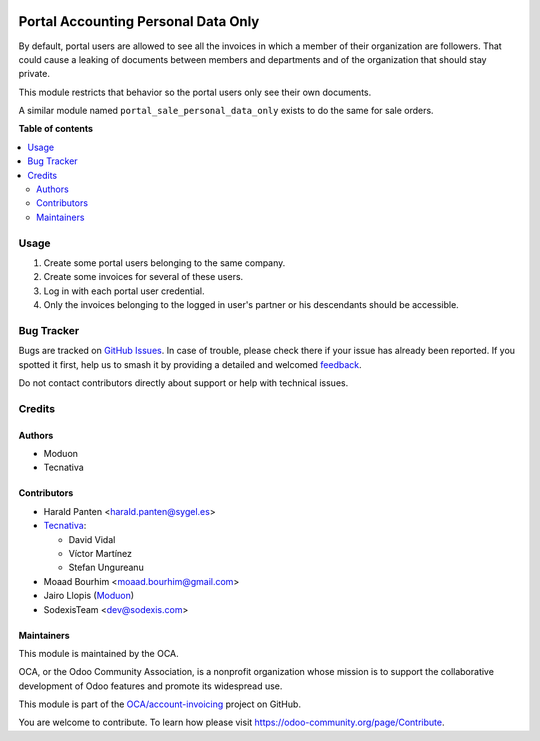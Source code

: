 .. image:: https://odoo-community.org/readme-banner-image
   :target: https://odoo-community.org/get-involved?utm_source=readme
   :alt: Odoo Community Association

====================================
Portal Accounting Personal Data Only
====================================

.. 
   !!!!!!!!!!!!!!!!!!!!!!!!!!!!!!!!!!!!!!!!!!!!!!!!!!!!
   !! This file is generated by oca-gen-addon-readme !!
   !! changes will be overwritten.                   !!
   !!!!!!!!!!!!!!!!!!!!!!!!!!!!!!!!!!!!!!!!!!!!!!!!!!!!
   !! source digest: sha256:b198dea55aa18f635b2ee51ebab5bf3dc0dcccedcb44b832990a23c3482f2f2f
   !!!!!!!!!!!!!!!!!!!!!!!!!!!!!!!!!!!!!!!!!!!!!!!!!!!!

.. |badge1| image:: https://img.shields.io/badge/maturity-Beta-yellow.png
    :target: https://odoo-community.org/page/development-status
    :alt: Beta
.. |badge2| image:: https://img.shields.io/badge/license-AGPL--3-blue.png
    :target: http://www.gnu.org/licenses/agpl-3.0-standalone.html
    :alt: License: AGPL-3
.. |badge3| image:: https://img.shields.io/badge/github-OCA%2Faccount--invoicing-lightgray.png?logo=github
    :target: https://github.com/OCA/account-invoicing/tree/18.0/portal_account_personal_data_only
    :alt: OCA/account-invoicing
.. |badge4| image:: https://img.shields.io/badge/weblate-Translate%20me-F47D42.png
    :target: https://translation.odoo-community.org/projects/account-invoicing-18-0/account-invoicing-18-0-portal_account_personal_data_only
    :alt: Translate me on Weblate
.. |badge5| image:: https://img.shields.io/badge/runboat-Try%20me-875A7B.png
    :target: https://runboat.odoo-community.org/builds?repo=OCA/account-invoicing&target_branch=18.0
    :alt: Try me on Runboat

|badge1| |badge2| |badge3| |badge4| |badge5|

By default, portal users are allowed to see all the invoices in which a
member of their organization are followers. That could cause a leaking
of documents between members and departments and of the organization
that should stay private.

This module restricts that behavior so the portal users only see their
own documents.

A similar module named ``portal_sale_personal_data_only`` exists to do
the same for sale orders.

**Table of contents**

.. contents::
   :local:

Usage
=====

1. Create some portal users belonging to the same company.
2. Create some invoices for several of these users.
3. Log in with each portal user credential.
4. Only the invoices belonging to the logged in user's partner or his
   descendants should be accessible.

Bug Tracker
===========

Bugs are tracked on `GitHub Issues <https://github.com/OCA/account-invoicing/issues>`_.
In case of trouble, please check there if your issue has already been reported.
If you spotted it first, help us to smash it by providing a detailed and welcomed
`feedback <https://github.com/OCA/account-invoicing/issues/new?body=module:%20portal_account_personal_data_only%0Aversion:%2018.0%0A%0A**Steps%20to%20reproduce**%0A-%20...%0A%0A**Current%20behavior**%0A%0A**Expected%20behavior**>`_.

Do not contact contributors directly about support or help with technical issues.

Credits
=======

Authors
-------

* Moduon
* Tecnativa

Contributors
------------

- Harald Panten <harald.panten@sygel.es>
- `Tecnativa <https://www.tecnativa.com>`__:

  - David Vidal
  - Víctor Martínez
  - Stefan Ungureanu

- Moaad Bourhim <moaad.bourhim@gmail.com>
- Jairo Llopis (`Moduon <https://www.moduon.team/>`__)
- SodexisTeam <dev@sodexis.com>

Maintainers
-----------

This module is maintained by the OCA.

.. image:: https://odoo-community.org/logo.png
   :alt: Odoo Community Association
   :target: https://odoo-community.org

OCA, or the Odoo Community Association, is a nonprofit organization whose
mission is to support the collaborative development of Odoo features and
promote its widespread use.

This module is part of the `OCA/account-invoicing <https://github.com/OCA/account-invoicing/tree/18.0/portal_account_personal_data_only>`_ project on GitHub.

You are welcome to contribute. To learn how please visit https://odoo-community.org/page/Contribute.
